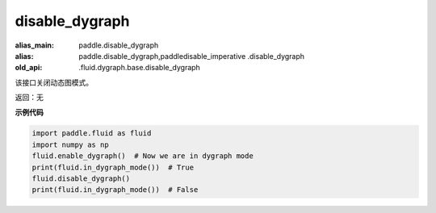 .. _cn_api_fluid_disable_dygraph:

disable_dygraph
-------------------------------

.. py:function:: paddle.fluid.disable_dygraph()

:alias_main: paddle.disable_dygraph
:alias: paddle.disable_dygraph,paddledisable_imperative .disable_dygraph
:old_api: .fluid.dygraph.base.disable_dygraph



该接口关闭动态图模式。

返回：无

**示例代码**

.. code-block:: python

    import paddle.fluid as fluid
    import numpy as np
    fluid.enable_dygraph()  # Now we are in dygraph mode
    print(fluid.in_dygraph_mode())  # True
    fluid.disable_dygraph()
    print(fluid.in_dygraph_mode())  # False

